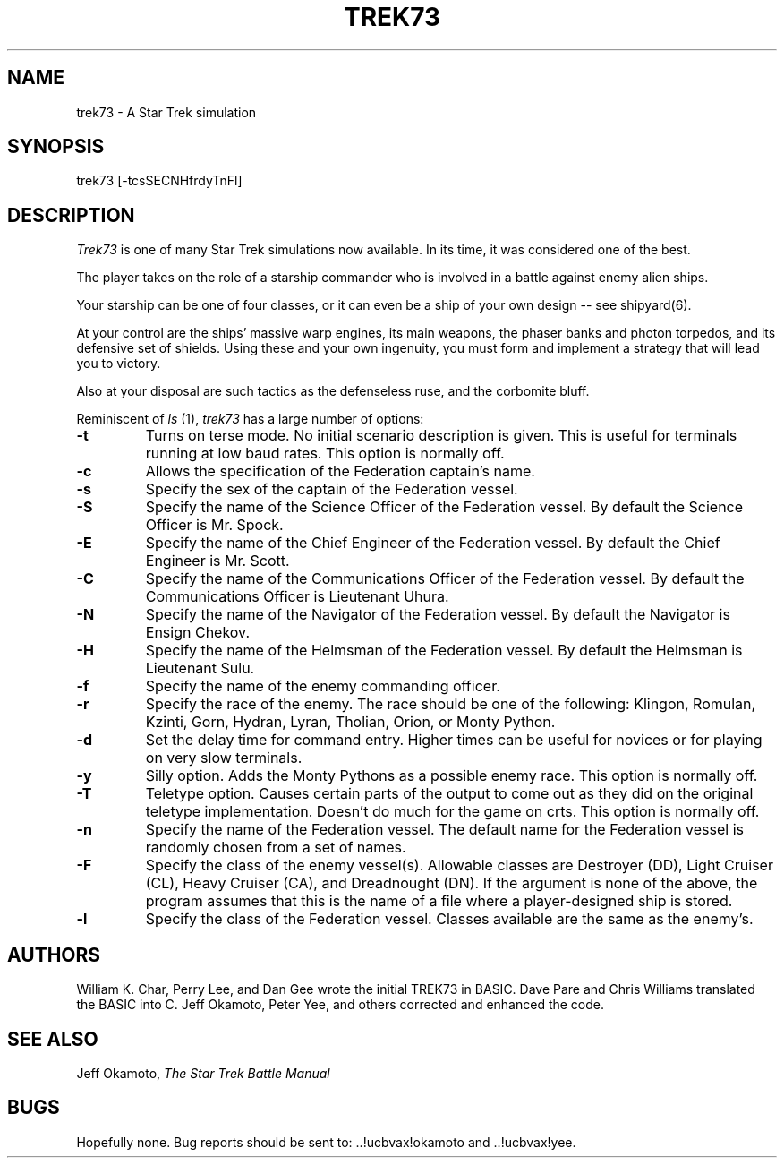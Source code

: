 .TH TREK73 6 "04 Mar 1986"
.UC 4
.SH NAME
trek73 - A Star Trek simulation
.SH SYNOPSIS
trek73 [-tcsSECNHfrdyTnFl]
.SH DESCRIPTION
.PP
.I Trek73
is one of many Star Trek simulations now available.
In its time, it was considered one of the best.
.PP
The player takes on the role of a starship commander
who is involved in a battle against enemy alien ships.
.PP
Your starship can be one of four classes, or it can
even be a ship of your own design -- see shipyard(6).
.PP
At your control are the ships' massive warp engines,
its main weapons, the phaser banks and photon torpedos,
and its defensive set of shields.
Using these and your own ingenuity, you must form and
implement a strategy that will lead you to victory.
.PP
Also at your disposal are such tactics as the defenseless ruse,
and the corbomite bluff.
.PP
Reminiscent of
.I ls
(1),
.I trek73
has a large number of options:
.TP
.B \-t
Turns on terse mode.
No initial scenario description is given.
This is useful for terminals running at low baud rates.
This option is normally off.
.TP
.B \-c
Allows the specification of the Federation captain's name.
.TP
.B \-s
Specify the sex of the captain of the Federation vessel.
.TP
.B \-S
Specify the name of the Science Officer of the Federation vessel.
By default the Science Officer is Mr. Spock.
.TP
.B \-E
Specify the name of the Chief Engineer of the Federation vessel.
By default the Chief Engineer is Mr. Scott.
.TP
.B \-C
Specify the name of the Communications Officer of the Federation vessel.
By default the Communications Officer is Lieutenant Uhura.
.TP
.B \-N
Specify the name of the Navigator of the Federation vessel.
By default the Navigator is Ensign Chekov.
.TP
.B \-H
Specify the name of the Helmsman of the Federation vessel.
By default the Helmsman is Lieutenant Sulu.
.TP
.B \-f
Specify the name of the enemy commanding officer.
.TP
.B \-r
Specify the race of the enemy.
The race should be one of the following:
Klingon, Romulan, Kzinti, Gorn, Hydran, Lyran, Tholian, Orion,
or Monty Python.
.TP
.B \-d
Set the delay time for command entry.
Higher times can be useful for novices or for playing on very slow
terminals.
.TP
.B \-y
Silly option.
Adds the Monty Pythons as a possible enemy race.
This option is normally off.
.TP
.B \-T
Teletype option.
Causes certain parts of the output to come out as they did on the
original teletype implementation.
Doesn't do much for the game on crts.
This option is normally off.
.TP
.B \-n
Specify the name of the Federation vessel.
The default name for the Federation vessel is randomly chosen from a
set of names.
.TP
.B \-F
Specify the class of the enemy vessel(s).
Allowable classes are Destroyer (DD), Light Cruiser (CL),
Heavy Cruiser (CA), and Dreadnought (DN).
If the argument is none of the above, the program assumes that this is
the name of a file where a player-designed ship is stored.
.TP
.B \-l
Specify the class of the Federation vessel.
Classes available are the same as the enemy's.
.SH AUTHORS
William K. Char, Perry Lee, and Dan Gee 
wrote the initial TREK73 in BASIC.
Dave Pare and Chris Williams translated the BASIC into C.
Jeff Okamoto, Peter Yee, and others corrected and enhanced the code.
.SH SEE ALSO
Jeff Okamoto,
.I "The Star Trek Battle Manual"
.SH BUGS
Hopefully none.
Bug reports should be sent to: ..!ucbvax!okamoto and ..!ucbvax!yee.
